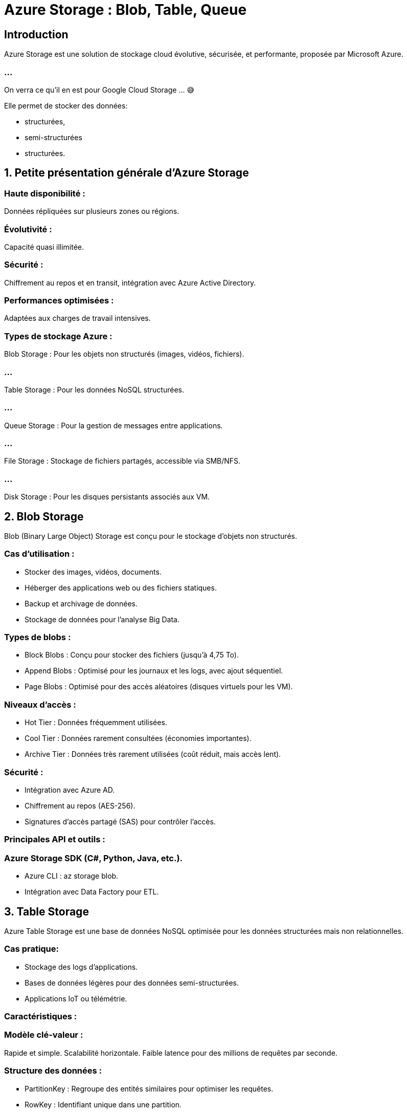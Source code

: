 = Azure Storage : Blob, Table, Queue
:revealjs_theme: black


== Introduction

Azure Storage est une solution de stockage cloud évolutive, sécurisée, et performante, proposée par Microsoft Azure. 

=== ...

On verra ce qu'il en est pour Google Cloud Storage ... 😅


Elle permet de stocker des données:
[%step]
* structurées, 
* semi-structurées
* structurées. 

== 1. Petite présentation générale d’Azure Storage

=== Haute disponibilité : 

Données répliquées sur plusieurs zones ou régions.

=== Évolutivité : 

Capacité quasi illimitée.

=== Sécurité : 

Chiffrement au repos et en transit, intégration avec Azure Active Directory.


=== Performances optimisées : 

Adaptées aux charges de travail intensives.


=== Types de stockage Azure :

Blob Storage : Pour les objets non structurés (images, vidéos, fichiers).

=== ...

Table Storage : Pour les données NoSQL structurées.

=== ...

Queue Storage : Pour la gestion de messages entre applications.

=== ...

File Storage : Stockage de fichiers partagés, accessible via SMB/NFS.

=== ...

Disk Storage : Pour les disques persistants associés aux VM.

== 2. Blob Storage

Blob (Binary Large Object) Storage est conçu pour le stockage d'objets non structurés.

=== Cas d’utilisation :

* Stocker des images, vidéos, documents.
* Héberger des applications web ou des fichiers statiques.
* Backup et archivage de données.
* Stockage de données pour l’analyse Big Data.


=== Types de blobs :

* Block Blobs : Conçu pour stocker des fichiers (jusqu'à 4,75 To).
* Append Blobs : Optimisé pour les journaux et les logs, avec ajout séquentiel.
* Page Blobs : Optimisé pour des accès aléatoires (disques virtuels pour les VM).


=== Niveaux d’accès :
* Hot Tier : Données fréquemment utilisées.
* Cool Tier : Données rarement consultées (économies importantes).
* Archive Tier : Données très rarement utilisées (coût réduit, mais accès lent).

=== Sécurité :

* Intégration avec Azure AD.
* Chiffrement au repos (AES-256).
* Signatures d’accès partagé (SAS) pour contrôler l’accès.

=== Principales API et outils :

=== Azure Storage SDK (C#, Python, Java, etc.).

* Azure CLI : az storage blob.
* Intégration avec Data Factory pour ETL.

==  3. Table Storage


Azure Table Storage est une base de données NoSQL optimisée pour les données structurées mais non relationnelles.


=== Cas pratique:

* Stockage des logs d’applications.
* Bases de données légères pour des données semi-structurées.
* Applications IoT ou télémétrie.

=== Caractéristiques :

=== Modèle clé-valeur : 

Rapide et simple.
Scalabilité horizontale.
Faible latence pour des millions de requêtes par seconde.

=== Structure des données :

* PartitionKey : Regroupe des entités similaires pour optimiser les requêtes.
* RowKey : Identifiant unique dans une partition.
* Timestamp : Suivi automatique des modifications.

=== Avantages :

* Simple à configurer et à utiliser.
* Coût réduit.
* Compatible avec Azure Cosmos DB pour les besoins avancés.

=== Limitations :

* Pas de relations complexes entre les entités.
* Pas de requêtes SQL complexes.

== 4. Queue Storage

Azure Queue Storage est un service de gestion de messages dans une architecture distribuée.


=== Cas d’utilisation :

* Transmission de messages entre applications.
* File d'attente pour le traitement par des microservices.
* Communication asynchrone dans les architectures serverless.

=== Caractéristiques :

=== Messages : 

Taille maximale de 64 Ko (ou 200 Ko avec base64).

=== Durée de vie : 

Messages stockés jusqu’à 7 jours par défaut (configurable).

=== Scalabilité : 

Des millions de messages par queue.

== Principales opérations :

=== Ajouter un message : 

Ajout asynchrone.

=== Lire un message : 

Lecture d’un message sans le supprimer.

=== Supprimer un message : 

Suppression après traitement.

=== Sécurité :

Intégration avec Azure AD et SAS pour un contrôle d’accès sécurisé.


== 5. Cas pratique :

=== Blob Storage : 

link:./heberger-site-statique.htmk[Héberger un site statique]

=== Table Storage : 

Stocker des journaux d’applications avec des partitions par date.

=== Queue Storage : 

Ajouter des tâches de traitement à une file d’attente.

== Outils disponibles :

=== Azure Portal : 

Interface utilisateur.

=== Azure CLI : 

Commandes pour manipuler les ressources (e.g., az storage blob upload).

=== Azure Storage Explorer : 

Interface graphique pour gérer les données.

=== SDK Azure : 

Pour intégrer les services dans vos applications (Python, .NET, etc.).

== 7. Bonnes pratiques


=== Blob Storage :

* Utiliser des tiers appropriés pour réduire les coûts.

* Configurer les signatures SAS pour sécuriser les partages.


=== Table Storage :

* Choisir les **PartitionKeys** pour optimiser les performances.

* Archiver les partitions obsolètes dans Blob Storage.


=== Queue Storage :

* Configurer une politique de redondance pour les messages critiques.*
* Utiliser le modèle FIFO (First-In-First-Out) si nécessaire.*

== 8. Ressources supplémentaires

* Documentation officielle Azure Storage
* Azure Storage Explorer
* Démos vidéo sur Microsoft Learn

=== ...

Si vous avez besoin de plans détaillés pour une démonstration pratique, comme la création et la gestion d’un Blob ou ...

=== ...

d’une file d’attente dans Azure, je peux vous fournir un guide étape par étape.